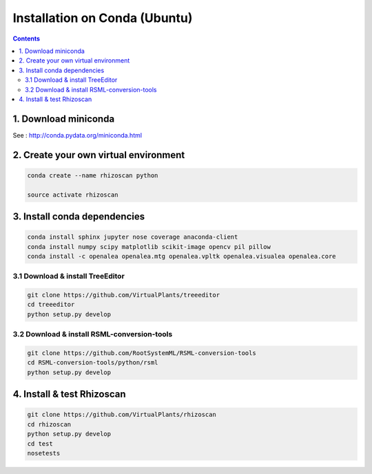 ==============================
Installation on Conda (Ubuntu)
==============================

.. contents::

1. Download miniconda
---------------------

See : http://conda.pydata.org/miniconda.html


2. Create your own virtual environment
--------------------------------------

.. code:: shell

    conda create --name rhizoscan python

    source activate rhizoscan


3. Install conda dependencies
-----------------------------

.. code:: shell

    conda install sphinx jupyter nose coverage anaconda-client
    conda install numpy scipy matplotlib scikit-image opencv pil pillow
    conda install -c openalea openalea.mtg openalea.vpltk openalea.visualea openalea.core

3.1 Download & install TreeEditor
.................................

.. code:: shell

    git clone https://github.com/VirtualPlants/treeeditor
    cd treeeditor
    python setup.py develop

3.2 Download & install RSML-conversion-tools
............................................

.. code:: shell

    git clone https://github.com/RootSystemML/RSML-conversion-tools
    cd RSML-conversion-tools/python/rsml
    python setup.py develop

4. Install & test Rhizoscan
---------------------------

.. code:: shell

    git clone https://github.com/VirtualPlants/rhizoscan
    cd rhizoscan
    python setup.py develop
    cd test 
    nosetests

